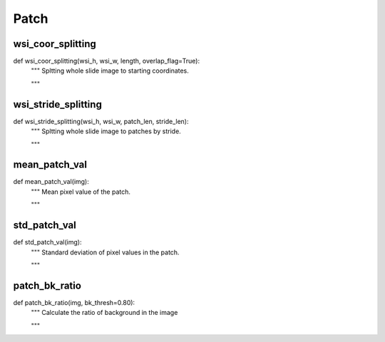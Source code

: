 Patch
========

wsi_coor_splitting
--------
::

def wsi_coor_splitting(wsi_h, wsi_w, length, overlap_flag=True):
    """ Spltting whole slide image to starting coordinates.

    """

    
wsi_stride_splitting
--------
::

def wsi_stride_splitting(wsi_h, wsi_w, patch_len, stride_len):
    """ Spltting whole slide image to patches by stride.

    """


mean_patch_val
--------
::

def mean_patch_val(img):
    """ Mean pixel value of the patch.

    """

std_patch_val
--------
::

def std_patch_val(img):
    """ Standard deviation of pixel values in the patch.

    """

patch_bk_ratio
--------
::

def patch_bk_ratio(img, bk_thresh=0.80):
    """ Calculate the ratio of background in the image

    """
